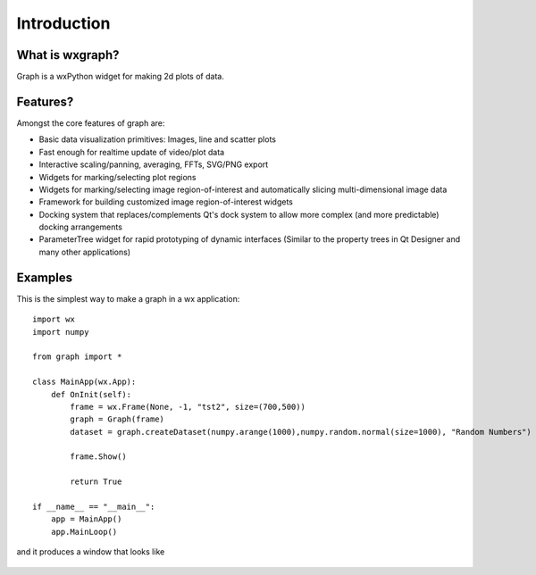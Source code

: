 
Introduction
============



What is wxgraph?
------------------

Graph is a wxPython widget for making 2d plots of data.


Features?
---------------

Amongst the core features of graph are:

* Basic data visualization primitives: Images, line and scatter plots
* Fast enough for realtime update of video/plot data
* Interactive scaling/panning, averaging, FFTs, SVG/PNG export
* Widgets for marking/selecting plot regions
* Widgets for marking/selecting image region-of-interest and automatically slicing multi-dimensional image data
* Framework for building customized image region-of-interest widgets
* Docking system that replaces/complements Qt's dock system to allow more complex (and more predictable) docking arrangements
* ParameterTree widget for rapid prototyping of dynamic interfaces (Similar to the property trees in Qt Designer and many other applications)


.. _examples:

Examples
--------

This is the simplest way to make a graph in a wx application::

    import wx
    import numpy

    from graph import *

    class MainApp(wx.App):
        def OnInit(self):
            frame = wx.Frame(None, -1, "tst2", size=(700,500))
            graph = Graph(frame)
            dataset = graph.createDataset(numpy.arange(1000),numpy.random.normal(size=1000), "Random Numbers")

            frame.Show()

            return True

    if __name__ == "__main__":
        app = MainApp()
        app.MainLoop()

and it produces a window that looks like

.. figure:: _static/example.png

